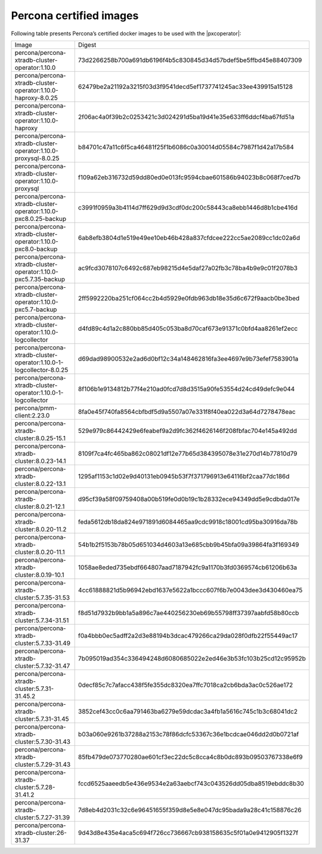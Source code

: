 .. _custom-registry-images:

Percona certified images
------------------------

Following table presents Percona’s certified docker images to be used with the
|pxcoperator|:

.. tabularcolumns:: |p{4.5cm}|p{11cm}|

+---------------------------------------------------------------------+------------------------------------------------------------------+
| Image                                                               | Digest                                                           |
+---------------------------------------------------------------------+------------------------------------------------------------------+
| percona/percona-xtradb-cluster-operator:1.10.0                      | 73d2266258b700a691db6196f4b5c830845d34d57bdef5be5ffbd45e88407309 |
+---------------------------------------------------------------------+------------------------------------------------------------------+
| percona/percona-xtradb-cluster-operator:1.10.0-haproxy-8.0.25       | 62479be2a21192a3215f03d3f9541decd5ef1737741245ac33ee439915a15128 |
+---------------------------------------------------------------------+------------------------------------------------------------------+
| percona/percona-xtradb-cluster-operator:1.10.0-haproxy              | 2f06ac4a0f39b2c0253421c3d024291d5ba19d41e35e633ff6ddcf4ba67fd51a |
+---------------------------------------------------------------------+------------------------------------------------------------------+
| percona/percona-xtradb-cluster-operator:1.10.0-proxysql-8.0.25      | b84701c47a11c6f5ca46481f25f1b6086c0a30014d05584c7987f1d42a17b584 |
+---------------------------------------------------------------------+------------------------------------------------------------------+
| percona/percona-xtradb-cluster-operator:1.10.0-proxysql             | f109a62eb316732d59dd80ed0e013fc9594cbae601586b94023b8c068f7ced7b |
+---------------------------------------------------------------------+------------------------------------------------------------------+
| percona/percona-xtradb-cluster-operator:1.10.0-pxc8.0.25-backup     | c3991f0959a3b4114d7ff629d9d3cdf0dc200c58443ca8ebb1446d8b1cbe416d |
+---------------------------------------------------------------------+------------------------------------------------------------------+
| percona/percona-xtradb-cluster-operator:1.10.0-pxc8.0-backup        | 6ab8efb3804d1e519e49ee10eb46b428a837cfdcee222cc5ae2089cc1dc02a6d |
+---------------------------------------------------------------------+------------------------------------------------------------------+
| percona/percona-xtradb-cluster-operator:1.10.0-pxc5.7.35-backup     | ac9fcd3078107c6492c687eb98215d4e5daf27a02fb3c78ba4b9e9c01f2078b3 |
+---------------------------------------------------------------------+------------------------------------------------------------------+
| percona/percona-xtradb-cluster-operator:1.10.0-pxc5.7-backup        | 2ff5992220ba251cf064cc2b4d5929e0fdb963db18e35d6c672f9aacb0be3bed |
+---------------------------------------------------------------------+------------------------------------------------------------------+
| percona/percona-xtradb-cluster-operator:1.10.0-logcollector         | d4fd89c4d1a2c880bb85d405c053ba8d70caf673e91371c0bfd4aa8261ef2ecc |
+---------------------------------------------------------------------+------------------------------------------------------------------+
| percona/percona-xtradb-cluster-operator:1.10.0-1-logcollector-8.0.25| d69dad98900532e2ad6d0bf12c34a148462816fa3ee4697e9b73efef7583901a |
+---------------------------------------------------------------------+------------------------------------------------------------------+
| percona/percona-xtradb-cluster-operator:1.10.0-1-logcollector       | 8f106b1e9134812b77f4e210ad0fcd7d8d3515a90fe53554d24cd49defc9e044 |
+---------------------------------------------------------------------+------------------------------------------------------------------+
| percona/pmm-client:2.23.0                                           | 8fa0e45f740fa8564cbfbdf5d9a5507a07e331f8f40ea022d3a64d7278478eac |
+---------------------------------------------------------------------+------------------------------------------------------------------+
| percona/percona-xtradb-cluster:8.0.25-15.1                          | 529e979c86442429e6feabef9a2d9fc362f4626146f208fbfac704e145a492dd |
+---------------------------------------------------------------------+------------------------------------------------------------------+
| percona/percona-xtradb-cluster:8.0.23-14.1                          | 8109f7ca4fc465ba862c08021df12e77b65d384395078e31e270d14b77810d79 |
+---------------------------------------------------------------------+------------------------------------------------------------------+
| percona/percona-xtradb-cluster:8.0.22-13.1                          | 1295af1153c1d02e9d40131eb0945b53f7f371796913e64116bf2caa77dc186d |
+---------------------------------------------------------------------+------------------------------------------------------------------+
| percona/percona-xtradb-cluster:8.0.21-12.1                          | d95cf39a58f09759408a00b519fe0d0b19c1b28332ece94349dd5e9cdbda017e |
+---------------------------------------------------------------------+------------------------------------------------------------------+
| percona/percona-xtradb-cluster:8.0.20-11.2                          | feda5612db18da824e971891d6084465aa9cdc9918c18001cd95ba30916da78b |
+---------------------------------------------------------------------+------------------------------------------------------------------+
| percona/percona-xtradb-cluster:8.0.20-11.1                          | 54b1b2f5153b78b05d651034d4603a13e685cbb9b45bfa09a39864fa3f169349 |
+---------------------------------------------------------------------+------------------------------------------------------------------+
| percona/percona-xtradb-cluster:8.0.19-10.1                          | 1058ae8eded735ebdf664807aad7187942fc9a1170b3fd0369574cb61206b63a |
+---------------------------------------------------------------------+------------------------------------------------------------------+
| percona/percona-xtradb-cluster:5.7.35-31.53                         | 4cc61888821d5b96942ebd1637e5622a1bccc607f6b7e0043dee3d430460ea75 |
+---------------------------------------------------------------------+------------------------------------------------------------------+
| percona/percona-xtradb-cluster:5.7.34-31.51                         | f8d51d7932b9bb1a5a896c7ae440256230eb69b55798ff37397aabfd58b80ccb |
+---------------------------------------------------------------------+------------------------------------------------------------------+
| percona/percona-xtradb-cluster:5.7.33-31.49                         | f0a4bbb0ec5adff2a2d3e88194b3dcac479266ca29da028f0dfb22f55449ac17 |
+---------------------------------------------------------------------+------------------------------------------------------------------+
| percona/percona-xtradb-cluster:5.7.32-31.47                         | 7b095019ad354c336494248d6080685022e2ed46e3b53fc103b25cd12c95952b |
+---------------------------------------------------------------------+------------------------------------------------------------------+
| percona/percona-xtradb-cluster:5.7.31-31.45.2                       | 0decf85c7c7afacc438f5fe355dc8320ea7ffc7018ca2cb6bda3ac0c526ae172 |
+---------------------------------------------------------------------+------------------------------------------------------------------+
| percona/percona-xtradb-cluster:5.7.31-31.45                         | 3852cef43cc0c6aa791463ba6279e59dcdac3a4fb1a5616c745c1b3c68041dc2 |
+---------------------------------------------------------------------+------------------------------------------------------------------+
| percona/percona-xtradb-cluster:5.7.30-31.43                         | b03a060e9261b37288a2153c78f86dcfc53367c36e1bcdcae046dd2d0b0721af |
+---------------------------------------------------------------------+------------------------------------------------------------------+
| percona/percona-xtradb-cluster:5.7.29-31.43                         | 85fb479de073770280ae601cf3ec22dc5c8cca4c8b0dc893b09503767338e6f9 |
+---------------------------------------------------------------------+------------------------------------------------------------------+
| percona/percona-xtradb-cluster:5.7.28-31.41.2                       | fccd6525aaeedb5e436e9534e2a63aebcf743c043526dd05dba8519ebddc8b30 |
+---------------------------------------------------------------------+------------------------------------------------------------------+
| percona/percona-xtradb-cluster:5.7.27-31.39                         | 7d8eb4d2031c32c6e96451655f359d8e5e8e047dc95bada9a28c41c158876c26 |
+---------------------------------------------------------------------+------------------------------------------------------------------+
| percona/percona-xtradb-cluster:26-31.37                             | 9d43d8e435e4aca5c694f726cc736667cb938158635c5f01a0e9412905f1327f |
+---------------------------------------------------------------------+------------------------------------------------------------------+

